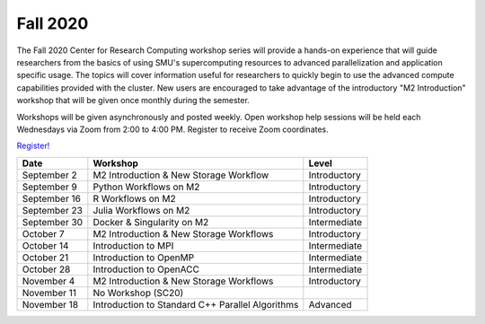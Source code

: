 Fall 2020
=========

The Fall 2020 Center for Research Computing workshop series will provide a
hands-on experience that will guide researchers from the basics of using SMU's
supercomputing resources to advanced parallelization and application specific
usage. The topics will cover information useful for researchers to quickly
begin to use the advanced compute capabilities provided with the cluster. New
users are encouraged to take advantage of the introductory "M2 Introduction"
workshop that will be given once monthly during the semester.

Workshops will be given asynchronously and posted weekly. Open workshop help
sessions will be held each Wednesdays via Zoom from 2:00 to 4:00 PM. Register
to receive Zoom coordinates.

`Register! <https://smu.az1.qualtrics.com/jfe/form/SV_e8wiaZD5ax8G3o9>`__

.. rst-class:: table

============ ================================================ ============
Date         Workshop                                         Level
============ ================================================ ============
September 2  M2 Introduction & New Storage Workflow           Introductory
September 9  Python Workflows on M2                           Introductory
September 16 R Workflows on M2                                Introductory
September 23 Julia Workflows on M2                            Introductory
September 30 Docker & Singularity on M2                       Intermediate
October 7    M2 Introduction & New Storage Workflows          Introductory
October 14   Introduction to MPI                              Intermediate
October 21   Introduction to OpenMP                           Intermediate
October 28   Introduction to OpenACC                          Intermediate
November 4   M2 Introduction & New Storage Workflows          Introductory
November 11  No Workshop (SC20) 
November 18  Introduction to Standard C++ Parallel Algorithms Advanced
============ ================================================ ============

